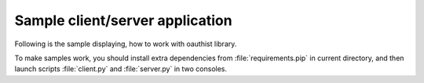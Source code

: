 Sample client/server application
================================

Following is the sample displaying, how to work with oauthist library.

To make samples work, you should install extra dependencies from
:file:`requirements.pip` in current directory, and then launch
scripts :file:`client.py` and :file:`server.py` in two consoles.
